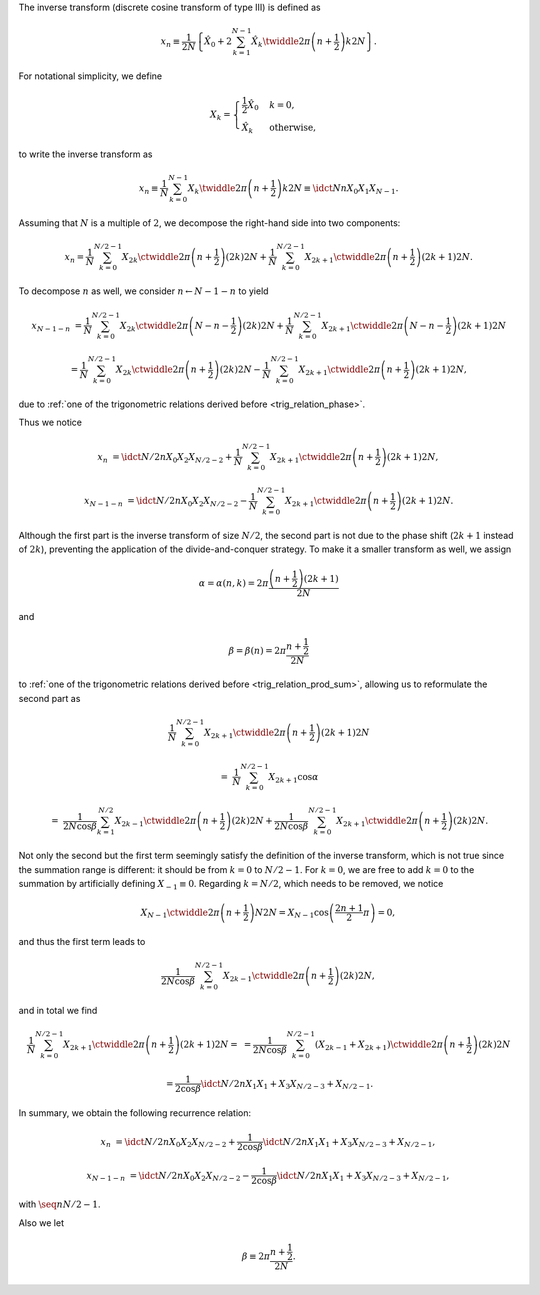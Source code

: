 The inverse transform (discrete cosine transform of type III) is defined as

.. math::

    x_n
    \equiv
    \frac{1}{2 N}
    \left\{
        \hat{X}_0
        +
        2
        \sum_{k = 1}^{N - 1}
        \hat{X}_k
        \twiddle{2 \pi}{\left( n + \frac{1}{2} \right) k}{2 N}
    \right\}.

For notational simplicity, we define

.. math::

    X_k
    =
    \begin{cases}
        \frac{1}{2} \hat{X}_0 & k = 0, \\
        \hat{X}_k & \text{otherwise},
    \end{cases}

to write the inverse transform as

.. math::

    x_n
    \equiv
    \frac{1}{N}
    \sum_{k = 0}^{N - 1}
    X_k
    \twiddle{2 \pi}{\left( n + \frac{1}{2} \right) k}{2 N}
    \equiv
    \idct{N}{n}{X_0}{X_1}{X_{N - 1}}.

.. myliteralinclude:: /../../NumericalMethod/FourierTransform/DCT/Lee1984/src/dct.c
    :language: c
    :tag: normalize 0-th wave number before executing DCT3

Assuming that :math:`N` is a multiple of :math:`2`, we decompose the right-hand side into two components:

.. math::

    x_n
    =
    \frac{1}{N}
    \sum_{k = 0}^{N / 2 - 1}
    X_{2 k}
    \ctwiddle{2 \pi}{\left( n + \frac{1}{2} \right) \left( 2 k \right)}{2 N}
    +
    \frac{1}{N}
    \sum_{k = 0}^{N / 2 - 1}
    X_{2 k + 1}
    \ctwiddle{2 \pi}{\left( n + \frac{1}{2} \right) \left( 2 k + 1 \right)}{2 N}.

To decompose :math:`n` as well, we consider :math:`n \leftarrow N - 1 - n` to yield

.. math::

    x_{N - 1 - n}
    &
    =
    \frac{1}{N}
    \sum_{k = 0}^{N / 2 - 1}
    X_{2 k}
    \ctwiddle{2 \pi}{\left( N - n - \frac{1}{2} \right) \left( 2 k \right)}{2 N}
    +
    \frac{1}{N}
    \sum_{k = 0}^{N / 2 - 1}
    X_{2 k + 1}
    \ctwiddle{2 \pi}{\left( N - n - \frac{1}{2} \right) \left( 2 k + 1 \right)}{2 N}

    &
    =
    \frac{1}{N}
    \sum_{k = 0}^{N / 2 - 1}
    X_{2 k}
    \ctwiddle{2 \pi}{\left( n + \frac{1}{2} \right) \left( 2 k \right)}{2 N}
    -
    \frac{1}{N}
    \sum_{k = 0}^{N / 2 - 1}
    X_{2 k + 1}
    \ctwiddle{2 \pi}{\left( n + \frac{1}{2} \right) \left( 2 k + 1 \right)}{2 N},

due to :ref:`one of the trigonometric relations derived before <trig_relation_phase>`.

Thus we notice

.. math::

    x_n
    &
    =
    \idct{N / 2}{n}{X_0}{X_2}{X_{N / 2 - 2}}
    +
    \frac{1}{N}
    \sum_{k = 0}^{N / 2 - 1}
    X_{2 k + 1}
    \ctwiddle{2 \pi}{\left( n + \frac{1}{2} \right) \left( 2 k + 1 \right)}{2 N},

    x_{N - 1 - n}
    &
    =
    \idct{N / 2}{n}{X_0}{X_2}{X_{N / 2 - 2}}
    -
    \frac{1}{N}
    \sum_{k = 0}^{N / 2 - 1}
    X_{2 k + 1}
    \ctwiddle{2 \pi}{\left( n + \frac{1}{2} \right) \left( 2 k + 1 \right)}{2 N}.

Although the first part is the inverse transform of size :math:`N / 2`, the second part is not due to the phase shift (:math:`2 k + 1` instead of :math:`2 k`), preventing the application of the divide-and-conquer strategy.
To make it a smaller transform as well, we assign

.. math::

    \alpha
    =
    \alpha \left( n, k \right)
    =
    2 \pi \frac{\left( n + \frac{1}{2} \right) \left( 2 k + 1 \right)}{2 N}

and

.. math::

    \beta
    =
    \beta \left( n \right)
    =
    2 \pi \frac{n + \frac{1}{2}}{2 N}

to :ref:`one of the trigonometric relations derived before <trig_relation_prod_sum>`, allowing us to reformulate the second part as

.. math::

    &
    \frac{1}{N}
    \sum_{k = 0}^{N / 2 - 1}
    X_{2 k + 1}
    \ctwiddle{2 \pi}{\left( n + \frac{1}{2} \right) \left( 2 k + 1 \right)}{2 N}

    =
    &
    \frac{1}{N}
    \sum_{k = 0}^{N / 2 - 1}
    X_{2 k + 1}
    \cos \alpha

    =
    &
    \frac{1}{2 N \cos \beta}
    \sum_{k = 1}^{N / 2}
    X_{2 k - 1}
    \ctwiddle{2 \pi}{\left( n + \frac{1}{2} \right) \left( 2 k \right)}{2 N}
    +
    \frac{1}{2 N \cos \beta}
    \sum_{k = 0}^{N / 2 - 1}
    X_{2 k + 1}
    \ctwiddle{2 \pi}{\left( n + \frac{1}{2} \right) \left( 2 k \right)}{2 N}.

Not only the second but the first term seemingly satisfy the definition of the inverse transform, which is not true since the summation range is different: it should be from :math:`k = 0` to :math:`N / 2 - 1`.
For :math:`k = 0`, we are free to add :math:`k = 0` to the summation by artificially defining :math:`X_{-1} \equiv 0`.
Regarding :math:`k = N / 2`, which needs to be removed, we notice

.. math::

    X_{N - 1}
    \ctwiddle{2 \pi}{\left( n + \frac{1}{2} \right) N}{2 N}
    =
    X_{N - 1}
    \cos \left( \frac{2 n + 1}{2} \pi \right)
    =
    0,

and thus the first term leads to

.. math::

    \frac{1}{2 N \cos \beta}
    \sum_{k = 0}^{N / 2 - 1}
    X_{2 k - 1}
    \ctwiddle{2 \pi}{\left( n + \frac{1}{2} \right) \left( 2 k \right)}{2 N},

and in total we find

.. math::

    \frac{1}{N}
    \sum_{k = 0}^{N / 2 - 1}
    X_{2 k + 1}
    \ctwiddle{2 \pi}{\left( n + \frac{1}{2} \right) \left( 2 k + 1 \right)}{2 N}
    =
    &
    =
    \frac{1}{2 N \cos \beta}
    \sum_{k = 0}^{N / 2 - 1}
    \left(
        X_{2 k - 1}
        +
        X_{2 k + 1}
    \right)
    \ctwiddle{2 \pi}{\left( n + \frac{1}{2} \right) \left( 2 k \right)}{2 N}

    &
    =
    \frac{1}{2 \cos \beta}
    \idct{N / 2}{n}{X_1}{X_1 + X_3}{X_{N / 2 - 3} + X_{N / 2 - 1}}.

In summary, we obtain the following recurrence relation:

.. math::

    x_n
    &
    =
    \idct{N / 2}{n}{X_0}{X_2}{X_{N / 2 - 2}}
    +
    \frac{1}{2 \cos \beta}
    \idct{N / 2}{n}{X_1}{X_1 + X_3}{X_{N / 2 - 3} + X_{N / 2 - 1}},

    x_{N - 1 - n}
    &
    =
    \idct{N / 2}{n}{X_0}{X_2}{X_{N / 2 - 2}}
    -
    \frac{1}{2 \cos \beta}
    \idct{N / 2}{n}{X_1}{X_1 + X_3}{X_{N / 2 - 3} + X_{N / 2 - 1}},

with :math:`\seq{n}{N / 2 - 1}`.

.. myliteralinclude:: /../../NumericalMethod/FourierTransform/DCT/Lee1984/src/dct.c
    :language: c
    :tag: divide and conquer, backward

Also we let

.. math::

    \beta
    \equiv
    2
    \pi
    \frac{
        n + \frac{1}{2}
    }{
        2 N
    }.

